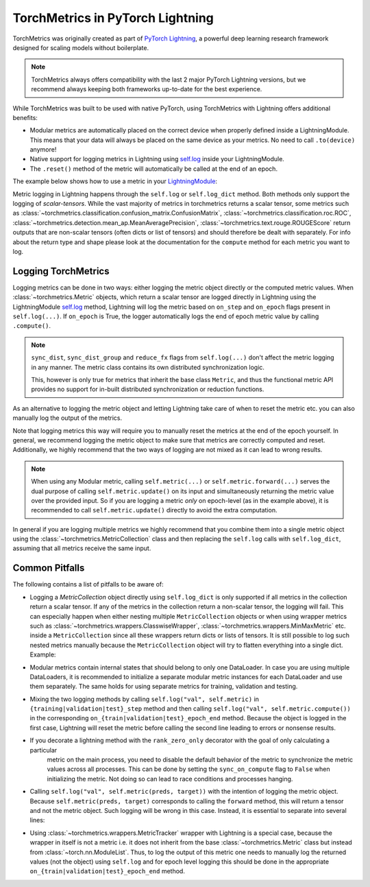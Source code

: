 .. testsetup:: *

    import torch
    from torch.nn import Module
    from lightning.pytorch import LightningModule
    from lightning.pytorch.utilities import rank_zero_only
    from torchmetrics import Metric

#################################
TorchMetrics in PyTorch Lightning
#################################

TorchMetrics was originally created as part of `PyTorch Lightning <https://github.com/Lightning-AI/pytorch-lightning>`_, a powerful deep learning research
framework designed for scaling models without boilerplate.

.. note::

    TorchMetrics always offers compatibility with the last 2 major PyTorch Lightning versions, but we recommend always
    keeping both frameworks up-to-date for the best experience.

While TorchMetrics was built to be used with native PyTorch, using TorchMetrics with Lightning offers additional benefits:

* Modular metrics are automatically placed on the correct device when properly defined inside a LightningModule.
  This means that your data will always be placed on the same device as your metrics. No need to call ``.to(device)`` anymore!
* Native support for logging metrics in Lightning using
  `self.log <https://lightning.ai/docs/pytorch/stable/extensions/logging.html#logging-from-a-lightningmodule>`_ inside
  your LightningModule.
* The ``.reset()`` method of the metric will automatically be called at the end of an epoch.

The example below shows how to use a metric in your `LightningModule <https://lightning.ai/docs/pytorch/stable/common/lightning_module.html>`_:

.. testcode:: python

    class MyModel(LightningModule):

        def __init__(self, num_classes):
            ...
            self.accuracy = torchmetrics.classification.Accuracy(task="multiclass", num_classes=num_classes)

        def training_step(self, batch, batch_idx):
            x, y = batch
            preds = self(x)
            ...
            # log step metric
            self.accuracy(preds, y)
            self.log('train_acc_step', self.accuracy)
            ...

        def on_train_epoch_end(self):
            # log epoch metric
            self.log('train_acc_epoch', self.accuracy)

Metric logging in Lightning happens through the ``self.log`` or ``self.log_dict`` method. Both methods only support the
logging of *scalar-tensors*. While the vast majority of metrics in torchmetrics returns a scalar tensor, some metrics
such as :class:`~torchmetrics.classification.confusion_matrix.ConfusionMatrix`,
:class:`~torchmetrics.classification.roc.ROC`,
:class:`~torchmetrics.detection.mean_ap.MeanAveragePrecision`, :class:`~torchmetrics.text.rouge.ROUGEScore` return
outputs that are non-scalar tensors (often dicts or list of tensors) and should therefore be dealt with separately.
For info about the return type and shape please look at the documentation for the ``compute`` method for each metric
you want to log.

********************
Logging TorchMetrics
********************

Logging metrics can be done in two ways: either logging the metric object directly or the computed metric values.
When :class:`~torchmetrics.Metric` objects, which return a scalar tensor are logged directly in Lightning using the
LightningModule `self.log <https://lightning.ai/docs/pytorch/stable/extensions/logging.html#logging-from-a-lightningmodule>`_
method, Lightning will log the metric based on ``on_step`` and ``on_epoch`` flags present in ``self.log(...)``. If
``on_epoch`` is True, the logger automatically logs the end of epoch metric value by calling ``.compute()``.

.. note::

    ``sync_dist``, ``sync_dist_group`` and ``reduce_fx`` flags from ``self.log(...)`` don't affect the metric logging
    in any manner. The metric class contains its own distributed synchronization logic.

    This, however is only true for metrics that inherit the base class ``Metric``,
    and thus the functional metric API provides no support for in-built distributed synchronization
    or reduction functions.


.. testcode:: python

    class MyModule(LightningModule):

        def __init__(self, num_classes):
            ...
            self.train_acc = torchmetrics.classification.Accuracy(task="multiclass", num_classes=num_classes)
            self.valid_acc = torchmetrics.classification.Accuracy(task="multiclass", num_classes=num_classes)

        def training_step(self, batch, batch_idx):
            x, y = batch
            preds = self(x)
            ...
            self.train_acc(preds, y)
            self.log('train_acc', self.train_acc, on_step=True, on_epoch=False)

        def validation_step(self, batch, batch_idx):
            logits = self(x)
            ...
            self.valid_acc(logits, y)
            self.log('valid_acc', self.valid_acc, on_step=True, on_epoch=True)

As an alternative to logging the metric object and letting Lightning take care of when to reset the metric etc. you can
also manually log the output of the metrics.

.. testcode:: python

    class MyModule(LightningModule):

        def __init__(self, num_classes):
            ...
            self.train_acc = torchmetrics.classification.Accuracy(task="multiclass", num_classes=num_classes)
            self.valid_acc = torchmetrics.classification.Accuracy(task="multiclass", num_classes=num_classes)

        def training_step(self, batch, batch_idx):
            x, y = batch
            preds = self(x)
            ...
            batch_value = self.train_acc(preds, y)
            self.log('train_acc_step', batch_value)

        def on_train_epoch_end(self):
            self.train_acc.reset()

        def validation_step(self, batch, batch_idx):
            logits = self(x)
            ...
            self.valid_acc.update(logits, y)

        def on_validation_epoch_end(self, outputs):
            self.log('valid_acc_epoch', self.valid_acc.compute())
            self.valid_acc.reset()

Note that logging metrics this way will require you to manually reset the metrics at the end of the epoch yourself.
In general, we recommend logging the metric object to make sure that metrics are correctly computed and reset.
Additionally, we highly recommend that the two ways of logging are not mixed as it can lead to wrong results.

.. note::

    When using any Modular metric, calling ``self.metric(...)`` or ``self.metric.forward(...)`` serves the dual purpose
    of calling ``self.metric.update()`` on its input and simultaneously returning the metric value over the provided
    input. So if you are logging a metric *only* on epoch-level (as in the example above), it is recommended to call
    ``self.metric.update()`` directly to avoid the extra computation.

    .. testcode:: python

        class MyModule(LightningModule):

            def __init__(self, num_classes):
                ...
                self.valid_acc = torchmetrics.classification.Accuracy(task="multiclass", num_classes=num_classes)

            def validation_step(self, batch, batch_idx):
                logits = self(x)
                ...
                self.valid_acc.update(logits, y)
                self.log('valid_acc', self.valid_acc, on_step=True, on_epoch=True)

In general if you are logging multiple metrics we highly recommend that you combine them into a single metric object
using the :class:`~torchmetrics.MetricCollection` class and then replacing the ``self.log`` calls with ``self.log_dict``,
assuming that all metrics receive the same input.

.. testcode:: python

    class MyModule(LightningModule):

        def __init__(self):
            ...
            self.train_metrics = torchmetrics.MetricCollection(
                {
                    "accuracy": torchmetrics.classification.Accuracy(task="multiclass", num_classes=num_classes),
                    "f1": torchmetrics.classification.F1(task="multiclass", num_classes=num_classes),
                },
                prefix="train_",
            )
            self.valid_metrics = self.train_metrics.clone(prefix="valid_")

        def training_step(self, batch, batch_idx):
            x, y = batch
            preds = self(x)
            ...
            batch_value = self.train_metrics(preds, y)
            self.log_dict(batch_value)

        def on_train_epoch_end(self):
            self.train_metrics.reset()

        def validation_step(self, batch, batch_idx):
            logits = self(x)
            ...
            self.valid_metrics.update(logits, y)

        def on_validation_epoch_end(self, outputs):
            self.log_dict(self.valid_metrics.compute())
            self.valid_metrics.reset()

***************
Common Pitfalls
***************

The following contains a list of pitfalls to be aware of:

* Logging a `MetricCollection` object directly using ``self.log_dict`` is only supported if all metrics in the
  collection return a scalar tensor. If any of the metrics in the collection return a non-scalar tensor,
  the logging will fail. This can especially happen when either nesting multiple ``MetricCollection`` objects or when
  using wrapper metrics such as :class:`~torchmetrics.wrappers.ClasswiseWrapper`,
  :class:`~torchmetrics.wrappers.MinMaxMetric` etc. inside a ``MetricCollection`` since all these wrappers return
  dicts or lists of tensors. It is still possible to log such nested metrics manually because the ``MetricCollection``
  object will try to flatten everything into a single dict. Example:

.. testcode:: python

    class MyModule(LightningModule):

        def __init__(self):
            super().__init__()
            self.train_metrics = MetricCollection(
                {
                    "macro_accuracy": MinMaxMetric(MulticlassAccuracy(num_classes=5, average="macro")),
                    "weighted_accuracy": MinMaxMetric(MulticlassAccuracy(num_classes=5, average="weighted")),
                },
                prefix="train_",
            )

        def training_step(self, batch, batch_idx):
            ...
            # logging the MetricCollection object directly will fail
            self.log_dict(self.train_metrics(preds, target))

            # manually computing the result and then logging will work
            batch_values = self.train_metrics(preds, target)
            self.log_dict(batch_values, on_step=True, on_epoch=False)
            ...

        def on_train_epoch_end(self):
            self.train_metrics.reset()

* Modular metrics contain internal states that should belong to only one DataLoader. In case you are using multiple DataLoaders,
  it is recommended to initialize a separate modular metric instances for each DataLoader and use them separately. The same holds
  for using separate metrics for training, validation and testing.

.. testcode:: python

    class MyModule(LightningModule):

        def __init__(self, num_classes):
            ...
            self.val_acc = nn.ModuleList(
                [torchmetrics.classification.Accuracy(task="multiclass", num_classes=num_classes) for _ in range(2)]
            )

        def val_dataloader(self):
            return [DataLoader(...), DataLoader(...)]

        def validation_step(self, batch, batch_idx, dataloader_idx):
            x, y = batch
            preds = self(x)
            ...
            self.val_acc[dataloader_idx](preds, y)
            self.log('val_acc', self.val_acc[dataloader_idx])

* Mixing the two logging methods by calling ``self.log("val", self.metric)`` in ``{training|validation|test}_step``
  method and then calling ``self.log("val", self.metric.compute())`` in the corresponding
  ``on_{train|validation|test}_epoch_end`` method.
  Because the object is logged in the first case, Lightning will reset the metric before calling the second line leading
  to errors or nonsense results.

* If you decorate a lightning method with the ``rank_zero_only`` decorator with the goal of only calculating a particular
    metric on the main process, you need to disable the default behavior of the metric to synchronize the metric values
    across all processes. This can be done by setting the ``sync_on_compute`` flag to ``False`` when initializing the
    metric. Not doing so can lead to race conditions and processes hanging.

.. testcode:: python

    class MyModule(LightningModule):

        def __init__(self, num_classes):
            ...
            self.metric = torchmetrics.image.FrechetInceptionDistance(sync_on_compute=False)

        @rank_zero_only
        def validation_step(self, batch, batch_idx):
            image, target = batch
            generated_image = self(x)
            ...
            self.metric(image, real=True)
            self.metric(generated_image, real=False)
            val = self.metric.compute()  # this will only be called on the main process
            self.log('val_fid', val)

* Calling ``self.log("val", self.metric(preds, target))`` with the intention of logging the metric object. Because
  ``self.metric(preds, target)`` corresponds to calling the ``forward`` method, this will return a tensor and not the
  metric object. Such logging will be wrong in this case. Instead, it is essential to separate into several lines:

.. testcode:: python

    def training_step(self, batch, batch_idx):
        x, y = batch
        preds = self(x)
        ...
        # log step metric
        self.accuracy(preds, y)  # compute metrics
        self.log('train_acc_step', self.accuracy)  # log metric object

* Using :class:`~torchmetrics.wrappers.MetricTracker` wrapper with Lightning is a special case, because the wrapper in
  itself is not a metric i.e. it does not inherit from the base :class:`~torchmetrics.Metric` class but instead from
  :class:`~torch.nn.ModuleList`. Thus, to log the output of this metric one needs to manually log the returned values
  (not the object) using ``self.log`` and for epoch level logging this should be done in the appropriate
  ``on_{train|validation|test}_epoch_end`` method.
